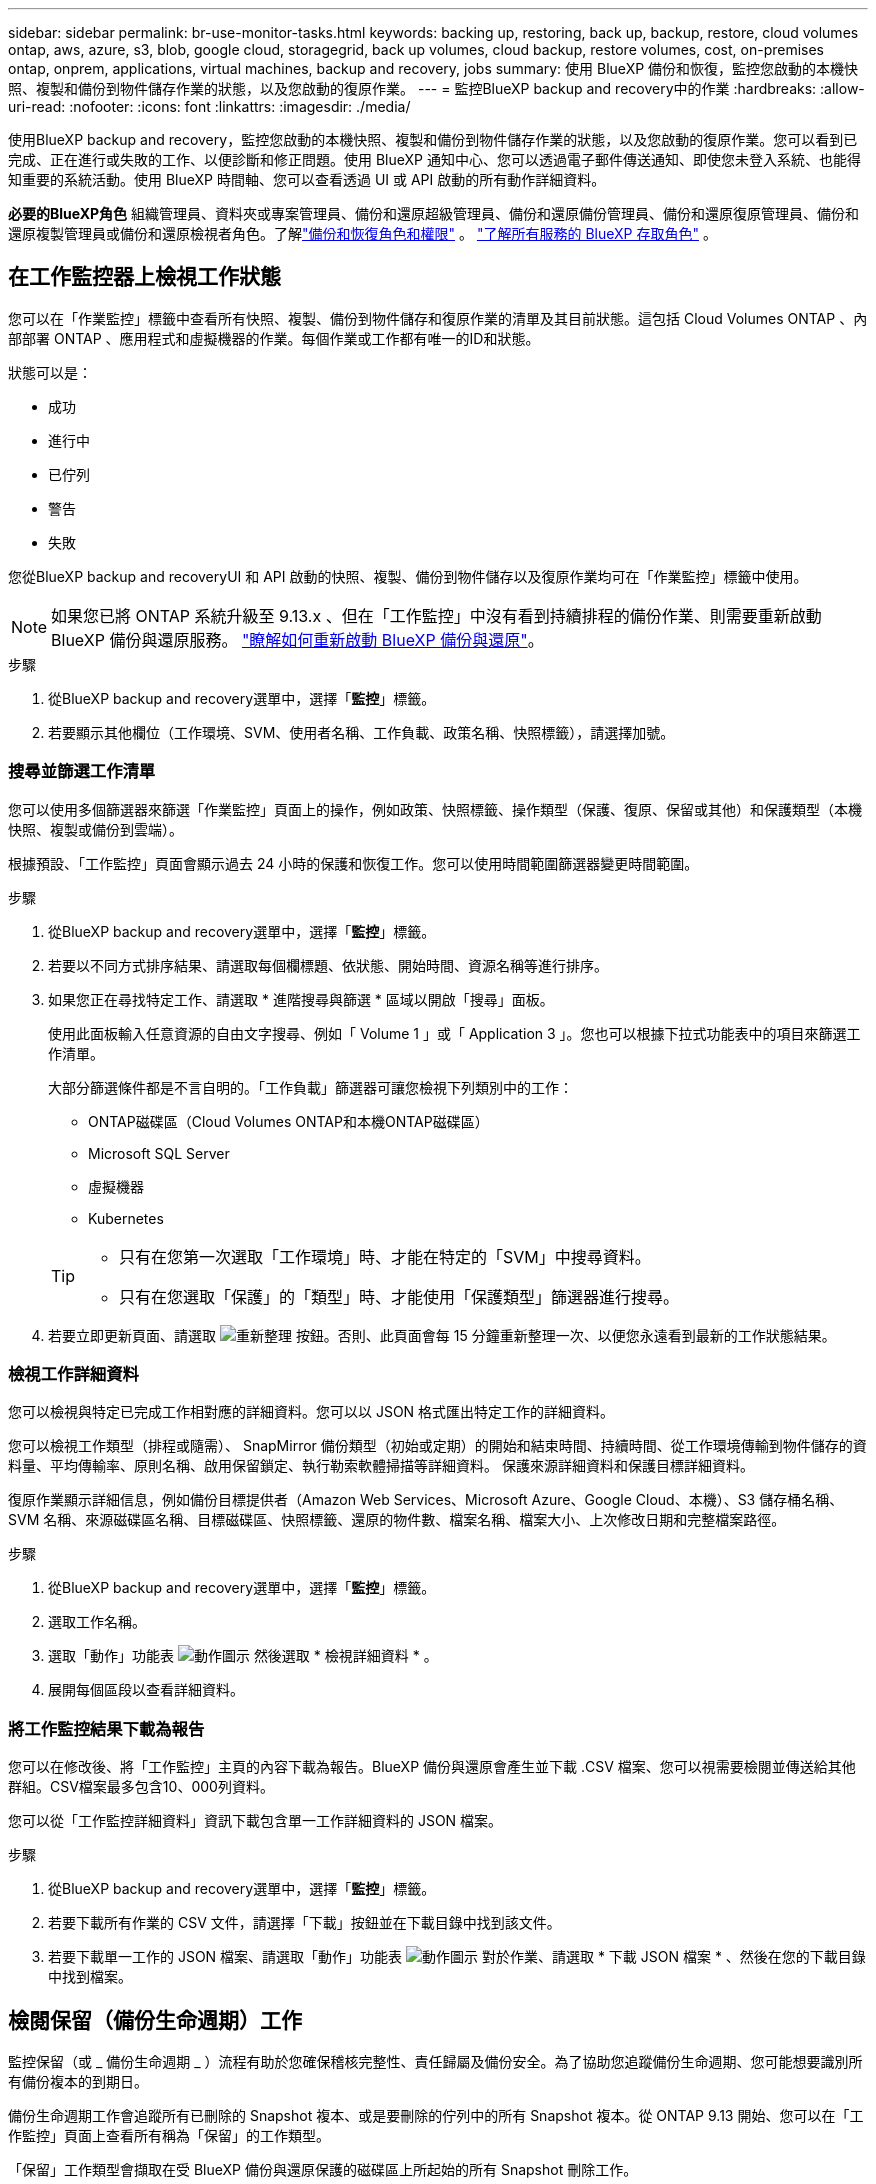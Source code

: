 ---
sidebar: sidebar 
permalink: br-use-monitor-tasks.html 
keywords: backing up, restoring, back up, backup, restore, cloud volumes ontap, aws, azure, s3, blob, google cloud, storagegrid, back up volumes, cloud backup, restore volumes, cost, on-premises ontap, onprem, applications, virtual machines, backup and recovery, jobs 
summary: 使用 BlueXP 備份和恢復，監控您啟動的本機快照、複製和備份到物件儲存作業的狀態，以及您啟動的復原作業。 
---
= 監控BlueXP backup and recovery中的作業
:hardbreaks:
:allow-uri-read: 
:nofooter: 
:icons: font
:linkattrs: 
:imagesdir: ./media/


[role="lead"]
使用BlueXP backup and recovery，監控您啟動的本機快照、複製和備份到物件儲存作業的狀態，以及您啟動的復原作業。您可以看到已完成、正在進行或失敗的工作、以便診斷和修正問題。使用 BlueXP 通知中心、您可以透過電子郵件傳送通知、即使您未登入系統、也能得知重要的系統活動。使用 BlueXP 時間軸、您可以查看透過 UI 或 API 啟動的所有動作詳細資料。

*必要的BlueXP角色* 組織管理員、資料夾或專案管理員、備份和還原超級管理員、備份和還原備份管理員、備份和還原復原管理員、備份和還原複製管理員或備份和還原檢視者角色。了解link:reference-roles.html["備份和恢復角色和權限"] 。  https://docs.netapp.com/us-en/bluexp-setup-admin/reference-iam-predefined-roles.html["了解所有服務的 BlueXP 存取角色"^] 。



== 在工作監控器上檢視工作狀態

您可以在「作業監控」標籤中查看所有快照、複製、備份到物件儲存和復原作業的清單及其目前狀態。這包括 Cloud Volumes ONTAP 、內部部署 ONTAP 、應用程式和虛擬機器的作業。每個作業或工作都有唯一的ID和狀態。

狀態可以是：

* 成功
* 進行中
* 已佇列
* 警告
* 失敗


您從BlueXP backup and recoveryUI 和 API 啟動的快照、複製、備份到物件儲存以及復原作業均可在「作業監控」標籤中使用。


NOTE: 如果您已將 ONTAP 系統升級至 9.13.x 、但在「工作監控」中沒有看到持續排程的備份作業、則需要重新啟動 BlueXP 備份與還原服務。 link:reference-restart-backup.html["瞭解如何重新啟動 BlueXP 備份與還原"]。

.步驟
. 從BlueXP backup and recovery選單中，選擇「*監控*」標籤。
. 若要顯示其他欄位（工作環境、SVM、使用者名稱、工作負載、政策名稱、快照標籤），請選擇加號。




=== 搜尋並篩選工作清單

您可以使用多個篩選器來篩選「作業監控」頁面上的操作，例如政策、快照標籤、操作類型（保護、復原、保留或其他）和保護類型（本機快照、複製或備份到雲端）。

根據預設、「工作監控」頁面會顯示過去 24 小時的保護和恢復工作。您可以使用時間範圍篩選器變更時間範圍。

.步驟
. 從BlueXP backup and recovery選單中，選擇「*監控*」標籤。
. 若要以不同方式排序結果、請選取每個欄標題、依狀態、開始時間、資源名稱等進行排序。
. 如果您正在尋找特定工作、請選取 * 進階搜尋與篩選 * 區域以開啟「搜尋」面板。
+
使用此面板輸入任意資源的自由文字搜尋、例如「 Volume 1 」或「 Application 3 」。您也可以根據下拉式功能表中的項目來篩選工作清單。

+
大部分篩選條件都是不言自明的。「工作負載」篩選器可讓您檢視下列類別中的工作：

+
** ONTAP磁碟區（Cloud Volumes ONTAP和本機ONTAP磁碟區）
** Microsoft SQL Server
** 虛擬機器
** Kubernetes


+
[TIP]
====
** 只有在您第一次選取「工作環境」時、才能在特定的「SVM」中搜尋資料。
** 只有在您選取「保護」的「類型」時、才能使用「保護類型」篩選器進行搜尋。


====
. 若要立即更新頁面、請選取 image:button_refresh.png["重新整理"] 按鈕。否則、此頁面會每 15 分鐘重新整理一次、以便您永遠看到最新的工作狀態結果。




=== 檢視工作詳細資料

您可以檢視與特定已完成工作相對應的詳細資料。您可以以 JSON 格式匯出特定工作的詳細資料。

您可以檢視工作類型（排程或隨需）、 SnapMirror 備份類型（初始或定期）的開始和結束時間、持續時間、從工作環境傳輸到物件儲存的資料量、平均傳輸率、原則名稱、啟用保留鎖定、執行勒索軟體掃描等詳細資料。 保護來源詳細資料和保護目標詳細資料。

復原作業顯示詳細信息，例如備份目標提供者（Amazon Web Services、Microsoft Azure、Google Cloud、本機）、S3 儲存桶名稱、SVM 名稱、來源磁碟區名稱、目標磁碟區、快照標籤、還原的物件數、檔案名稱、檔案大小、上次修改日期和完整檔案路徑。

.步驟
. 從BlueXP backup and recovery選單中，選擇「*監控*」標籤。
. 選取工作名稱。
. 選取「動作」功能表 image:icon-action.png["動作圖示"] 然後選取 * 檢視詳細資料 * 。
. 展開每個區段以查看詳細資料。




=== 將工作監控結果下載為報告

您可以在修改後、將「工作監控」主頁的內容下載為報告。BlueXP 備份與還原會產生並下載 .CSV 檔案、您可以視需要檢閱並傳送給其他群組。CSV檔案最多包含10、000列資料。

您可以從「工作監控詳細資料」資訊下載包含單一工作詳細資料的 JSON 檔案。

.步驟
. 從BlueXP backup and recovery選單中，選擇「*監控*」標籤。
. 若要下載所有作業的 CSV 文件，請選擇「下載」按鈕並在下載目錄中找到該文件。
. 若要下載單一工作的 JSON 檔案、請選取「動作」功能表 image:icon-action.png["動作圖示"] 對於作業、請選取 * 下載 JSON 檔案 * 、然後在您的下載目錄中找到檔案。




== 檢閱保留（備份生命週期）工作

監控保留（或 _ 備份生命週期 _ ）流程有助於您確保稽核完整性、責任歸屬及備份安全。為了協助您追蹤備份生命週期、您可能想要識別所有備份複本的到期日。

備份生命週期工作會追蹤所有已刪除的 Snapshot 複本、或是要刪除的佇列中的所有 Snapshot 複本。從 ONTAP 9.13 開始、您可以在「工作監控」頁面上查看所有稱為「保留」的工作類型。

「保留」工作類型會擷取在受 BlueXP 備份與還原保護的磁碟區上所起始的所有 Snapshot 刪除工作。

.步驟
. 從BlueXP backup and recovery選單中，選擇「*監控*」標籤。
. 選取 * 進階搜尋與篩選 * 區域以開啟「搜尋」面板。
. 選取「保留」作為工作類型。




== 檢閱 BlueXP 通知中心的備份與還原警示

BlueXP 通知中心會追蹤您已啟動的備份和還原工作進度、以便您確認作業是否成功。

除了在通知中心中檢視警示外、您還可以設定 BlueXP 以電子郵件方式傳送特定類型的通知作為警示、讓您即使未登入系統、也能得知重要的系統活動。 https://docs.netapp.com/us-en/bluexp-setup-admin/task-monitor-cm-operations.html["深入瞭解通知中心、以及如何傳送警示電子郵件以進行備份與還原工作"^]。

通知中心會顯示許多 Snapshot 、複寫、備份至雲端和還原事件、但只有某些事件會觸發電子郵件警示：

[cols="1,2,1,1"]
|===
| 作業類型 | 活動 | 警示層級 | 電子郵件已傳送 


| 啟動 | 工作環境的備份與還原啟動失敗 | 錯誤 | 是的 


| 啟動 | 工作環境的備份與還原編輯失敗 | 錯誤 | 是的 


| 本地快照 | BlueXP backup and recovery快照建立作業失敗 | 錯誤 | 是的 


| 複寫 | BlueXP 備份與還原臨機操作複寫工作失敗 | 錯誤 | 是的 


| 複寫 | BlueXP 備份與還原複寫會暫停工作失敗 | 錯誤 | 否 


| 複寫 | BlueXP  備份與還原複寫會中斷工作失敗 | 錯誤 | 否 


| 複寫 | BlueXP 備份與還原複寫重新同步工作失敗 | 錯誤 | 否 


| 複寫 | BlueXP 備份與還原複寫會停止工作失敗 | 錯誤 | 否 


| 複寫 | BlueXP 備份與還原複寫回復重新同步工作失敗 | 錯誤 | 是的 


| 複寫 | BlueXP 備份與還原複寫刪除工作失敗 | 錯誤 | 是的 
|===

NOTE: 從 ONTAP 9.13.0 開始、 Cloud Volumes ONTAP 和內部部署 ONTAP 系統的所有警示都會出現。對於具有 Cloud Volumes ONTAP 9.13.0 和內部部署 ONTAP 的系統、只會出現「還原工作已完成但有警告」的相關警示。

根據預設、 BlueXP  組織和帳戶管理員會收到所有「重大」和「建議」警示的電子郵件。根據預設、所有其他使用者和收件者都不會收到任何通知電子郵件。電子郵件可傳送給任何屬於您NetApp雲端帳戶一部分的BlueXP使用者、或傳送給任何其他需要注意備份與還原活動的收件者。

若要接收 BlueXP 備份與還原電子郵件警示、您必須在「警示與通知設定」頁面中選取通知嚴重性類型「重大」、「警告」和「錯誤」。

https://docs.netapp.com/us-en/bluexp-setup-admin/task-monitor-cm-operations.html["瞭解如何傳送備份與還原工作的警示電子郵件"^]。

.步驟
. 從 BlueXP 功能表列中、選取（image:icon_bell.png["通知鈴聲"]）。
. 檢閱通知。




== 檢閱 BlueXP 時間表中的作業活動

您可以在 BlueXP 時間表中檢視備份與還原作業的詳細資料、以供進一步調查。BlueXP 時間表提供每個事件的詳細資料、無論是使用者啟動或系統啟動、並顯示在 UI 或透過 API 啟動的動作。

https://docs.netapp.com/us-en/cloud-manager-setup-admin/task-monitor-cm-operations.html["瞭解時間表與通知中心之間的差異"^]。
